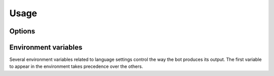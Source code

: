 Usage
=====

..  program:: Erebot

Options
-------

..  option:: -c <FILE>, --config <FILE>

    Use the given configuration <FILE> instead of the default :file:`Erebot.xml`.
    The given path is interpreted relative to the current directory.

..  option:: -d, --daemon

    Run the bot in the background.

    ..  note::

        Both the POSIX and pcntl PHP extensions must be enabled for this
        option to work.

..  option:: -n, --no-daemon

    Run the bot in the foreground.
    This is the default unless :option:`Erebot -d` is used.

..  option:: -p <FILE>, --pidfile <FILE>

    Path to the file where the bot's :abbr:`PID (Process IDentifier)`
    will be written, relative to the current directory.

..  option:: -g <GROUP/GID>, --group <GROUP/GID>

    Switch to this group identity during startup.
    The group may be expressed as either a group name (eg. ``root``)
    or as a numeric :abbr:`GID (Group IDentifier)` (eg. ``0``).

..  option:: -u <USER/UID>, --user <USER/UID>

    Switch to this user identity during startup.
    The user may be expressed as either a user name (eg. ``root``)
    or as a numeric :abbr:`UID (User IDentifier)` (eg. ``0``).

..  option:: -h, --help

    Display the bot's help and exit.

..  option:: -v, --version

    Display the bot's version and exit. 


Environment variables
---------------------

Several environment variables related to language settings control the way
the bot produces its output. The first variable to appear in the environment
takes precedence over the others.

..  envvar:: LANGUAGE

    Defines the system's supported languages, as a colon-separated list
    of country names with optional regions.
    Eg.

    ..  sourcecode:: shell

        LANGUAGE=en_US:en

..  envvar:: LC_ALL

    Defines supported languages for various types of formatting operations,
    like message formatting, date/time formatting and so on.
    Setting this variable is equivalent to setting each of the other
    ``LC_*`` variables individually to the same value.

..  envvar:: LC_MESSAGES

    Defines supported languages when outputting textual messages.

..  envvar:: LC_MONETARY

    Defines supported languages when outputting monetary values.

..  envvar:: LC_TIME

    Defines supported languages when outputting dates/times.

..  envvar:: LC_NUMERIC

    Defines supported languages when outputting other numeric values
    (eg. floating-point values).

..  envvar:: LANG

    Defines the system's supported languages and encodings, as a colon-separated
    list of country names with their optional region and their encoding.
    Eg.

    ..  sourcecode:: shell

        LANG=en_US.utf8
